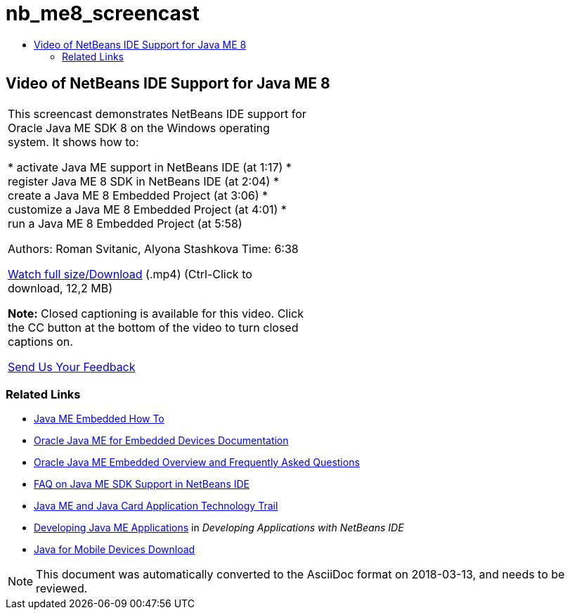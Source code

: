 // 
//     Licensed to the Apache Software Foundation (ASF) under one
//     or more contributor license agreements.  See the NOTICE file
//     distributed with this work for additional information
//     regarding copyright ownership.  The ASF licenses this file
//     to you under the Apache License, Version 2.0 (the
//     "License"); you may not use this file except in compliance
//     with the License.  You may obtain a copy of the License at
// 
//       http://www.apache.org/licenses/LICENSE-2.0
// 
//     Unless required by applicable law or agreed to in writing,
//     software distributed under the License is distributed on an
//     "AS IS" BASIS, WITHOUT WARRANTIES OR CONDITIONS OF ANY
//     KIND, either express or implied.  See the License for the
//     specific language governing permissions and limitations
//     under the License.
//

= nb_me8_screencast
:jbake-type: page
:jbake-tags: old-site, needs-review
:jbake-status: published
:keywords: Apache NetBeans  nb_me8_screencast
:description: Apache NetBeans  nb_me8_screencast
:toc: left
:toc-title:

== Video of NetBeans IDE Support for Java ME 8

|===
|This screencast demonstrates NetBeans IDE support for Oracle Java ME SDK 8 on the Windows operating system. It shows how to:

* activate Java ME support in NetBeans IDE (at 1:17)
* register Java ME 8 SDK in NetBeans IDE (at 2:04)
* create a Java ME 8 Embedded Project (at 3:06)
* customize a Java ME 8 Embedded Project (at 4:01)
* run a Java ME 8 Embedded Project (at 5:58)

Authors: Roman Svitanic, Alyona Stashkova
Time: 6:38

link:http://bits.netbeans.org/media/nb_me_8.mp4[Watch full size/Download] (.mp4) (Ctrl-Click to download, 12,2 MB)

*Note:* Closed captioning is available for this video. Click the CC button at the bottom of the video to turn closed captions on.

link:/about/contact_form.html?to=6&subject=Feedback:%20Screencast%20-%20NetBeans%20IDE%20Support%20for%20Java%20ME%208%20EA[Send Us Your Feedback]
   |  
|===

=== Related Links

* link:http://wiki.netbeans.org/JavaMEEmbeddedHowTo[Java ME Embedded How To]
* link:http://docs.oracle.com/javame/embedded/embedded.html[Oracle Java ME for Embedded Devices Documentation]
* link:http://www.oracle.com/technetwork/java/embedded/documentation/me-e-otn-faq-1852008.pdf[Oracle Java ME Embedded Overview and Frequently Asked Questions]
* link:http://wiki.netbeans.org/JavaMESDKSupport[FAQ on Java ME SDK Support in NetBeans IDE]
* link:https://netbeans.org/kb/trails/mobility.html[Java ME and Java Card Application Technology Trail]
* link:http://www.oracle.com/pls/topic/lookup?ctx=nb8000&id=NBDAG1552[Developing Java ME Applications] in _Developing Applications with NetBeans IDE_
* link:http://www.oracle.com/technetwork/java/javame/javamobile/download/overview/index.html[Java for Mobile Devices Download]

NOTE: This document was automatically converted to the AsciiDoc format on 2018-03-13, and needs to be reviewed.
